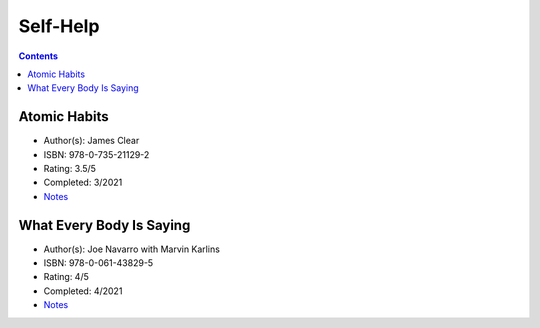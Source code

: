 =========
Self-Help
=========

.. contents::

Atomic Habits
=============
* Author(s): James Clear
* ISBN: 978-0-735-21129-2
* Rating: 3.5/5
* Completed: 3/2021
* `Notes <https://github.com/coatk1/books/blob/master/self-help/habits.rst>`__

What Every Body Is Saying
=========================
* Author(s): Joe Navarro with Marvin Karlins
* ISBN: 978-0-061-43829-5
* Rating: 4/5
* Completed: 4/2021
* `Notes <https://github.com/coatk1/books/blob/master/self-help/body-language.rst>`__
